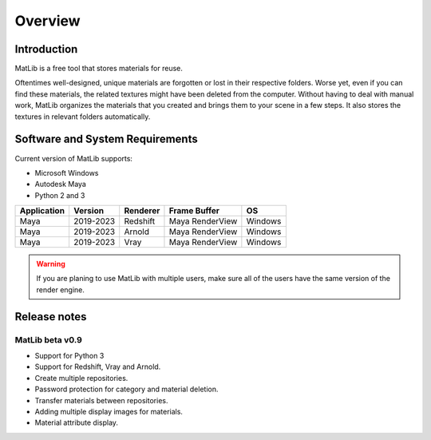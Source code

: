 Overview
****

Introduction
====

MatLib is a free tool that stores materials for reuse.

Oftentimes well-designed, unique materials are forgotten or lost in their respective folders. Worse yet, even if you can find these materials, the related textures might have been deleted from the computer.
Without having to deal with manual work, MatLib organizes the materials that you created and brings them to your scene in a few steps. It also stores the textures in relevant folders automatically.




Software and System Requirements
====

Current version of MatLib supports:

* Microsoft Windows
* Autodesk Maya
* Python 2 and 3

============  ==========  ========  ===============   ========
Application     Version   Renderer  Frame Buffer      OS
============  ==========  ========  ===============   ========
Maya          2019-2023   Redshift  Maya RenderView   Windows
Maya          2019-2023   Arnold    Maya RenderView   Windows
Maya          2019-2023   Vray      Maya RenderView   Windows
============  ==========  ========  ===============   ========

.. warning::
   If you are planing to use MatLib with multiple users, make sure all of the users have the same version of the render engine.


Release notes
====

MatLib beta v0.9
----

* Support for Python 3
* Support for Redshift, Vray and Arnold.
* Create multiple repositories.
* Password protection for category and material deletion.
* Transfer materials between repositories.
* Adding multiple display images for materials.
* Material attribute display.



